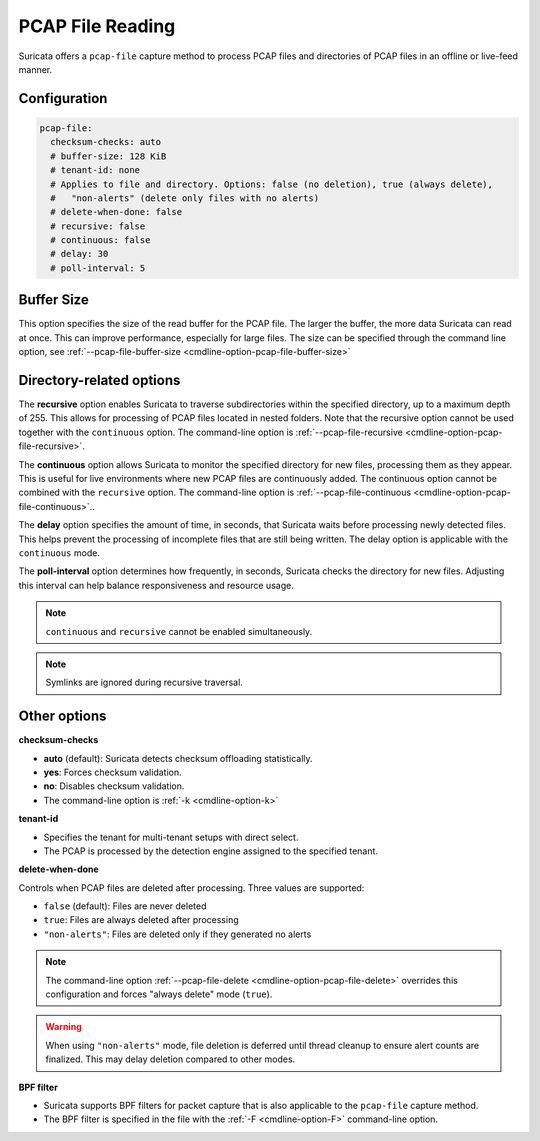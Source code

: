 .. _pcap_file:

PCAP File Reading
=================

Suricata offers a ``pcap-file`` capture method to process PCAP files and 
directories of PCAP files in an offline or live-feed manner.

Configuration
-------------

.. code-block:: yaml

  pcap-file:
    checksum-checks: auto
    # buffer-size: 128 KiB
    # tenant-id: none
    # Applies to file and directory. Options: false (no deletion), true (always delete), 
    #   "non-alerts" (delete only files with no alerts)
    # delete-when-done: false
    # recursive: false
    # continuous: false
    # delay: 30
    # poll-interval: 5


Buffer Size
-----------

This option specifies the size of the read buffer for the PCAP file.
The larger the buffer, the more data Suricata can read at once.
This can improve performance, especially for large files.
The size can be specified through the command line option, see
:ref:`--pcap-file-buffer-size <cmdline-option-pcap-file-buffer-size>`

Directory-related options
-------------------------

The **recursive** option enables Suricata to traverse subdirectories within 
the specified directory, up to a maximum depth of 255. This allows for 
processing of PCAP files located in nested folders. Note that the recursive 
option cannot be used together with the ``continuous`` option. 
The command-line option is
:ref:`--pcap-file-recursive <cmdline-option-pcap-file-recursive>`.

The **continuous** option allows Suricata to monitor the specified directory
for new files, processing them as they appear.
This is useful for live environments where new PCAP files are continuously
added. The continuous option cannot be combined with the ``recursive`` option.
The command-line option is
:ref:`--pcap-file-continuous <cmdline-option-pcap-file-continuous>`..

The **delay** option specifies the amount of time, in seconds,
that Suricata waits before processing newly detected files.
This helps prevent the processing of incomplete files that are still
being written. The delay option is applicable with
the ``continuous`` mode.

The **poll-interval** option determines how frequently, in seconds,
Suricata checks the directory for new files. Adjusting this interval
can help balance responsiveness and resource usage.

.. note::

  ``continuous`` and ``recursive`` cannot be enabled simultaneously.

.. note::
  
  Symlinks are ignored during recursive traversal.


Other options
-------------

**checksum-checks**

- **auto** (default): Suricata detects checksum offloading statistically.
- **yes**: Forces checksum validation.
- **no**: Disables checksum validation.
- The command-line option is :ref:`-k <cmdline-option-k>`

**tenant-id**

- Specifies the tenant for multi-tenant setups with direct select.
- The PCAP is processed by the detection engine assigned to the specified
  tenant.

**delete-when-done**

Controls when PCAP files are deleted after processing. Three values are supported:

- ``false`` (default): Files are never deleted
- ``true``: Files are always deleted after processing
- ``"non-alerts"``: Files are deleted only if they generated no alerts

.. note::

   The command-line option :ref:`--pcap-file-delete <cmdline-option-pcap-file-delete>`
   overrides this configuration and forces "always delete" mode (``true``).

.. warning::

   When using ``"non-alerts"`` mode, file deletion is deferred until thread 
   cleanup to ensure alert counts are finalized. This may delay deletion 
   compared to other modes.

**BPF filter**

- Suricata supports BPF filters for packet capture that is also applicable
  to the ``pcap-file`` capture method.
- The BPF filter is specified in the file with the :ref:`-F <cmdline-option-F>`
  command-line option.
